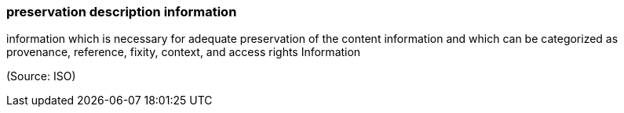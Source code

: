 === preservation description information

information which is necessary for adequate preservation of the content information and which can be categorized as provenance, reference, fixity, context, and access rights Information

(Source: ISO)

